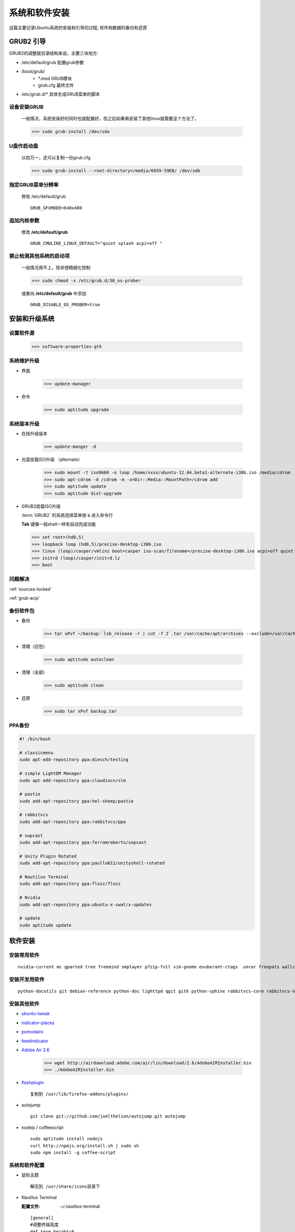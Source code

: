 ************************
系统和软件安装
************************

这篇主要记录Ubuntu系统的安装和引导的过程; 软件和数据的备份和还原
    

GRUB2 引导
-------------

GRUB2的调整就目录结构来说，主要三块地方:

* /etc/default/grub 配置grub参数
* /boot/grub/
    * \*.mod  GRUB模块
    * grub.cfg 最终文件
* /etc/grub.d/* 具体生成GRUB菜单的脚本

设备安装GRUB
^^^^^^^^^^^^^^^^^

  一般情况，系统安装好的同时也就配置好。但之后如果再安装了其他linux就需要这个方法了。

  >>> sudo grub-install /dev/sda

U盘作启动盘
^^^^^^^^^^^^

  以防万一，还可以复制一份grub.cfg 

  >>> sudo grub-install --root-directory=/media/6859-59EB/ /dev/sdb

指定GRUB菜单分辨率
^^^^^^^^^^^^^^^^^^^

 修改 /etc/default/grub

 ::

    GRUB_GFXMODE=640x480


追加内核参数
^^^^^^^^^^^^^

  修改 **/etc/default/grub**  

  ::
     
    GRUB_CMDLINE_LINUX_DEFAULT="quiet splash acpi=off "
 
禁止检测其他系统的启动项
^^^^^^^^^^^^^^^^^^^^^^^^^^

  一般情况用不上，除非想精细化控制

  >>> sudo chmod -x /etc/grub.d/30_os-prober

  或者向 **/etc/default/grub** 中添加 
  
  ::
   
   GRUB_DISABLE_OS_PROBER=true



安装和升级系统
---------------

设置软件源
^^^^^^^^^^^

    >>> software-properties-gtk


系统维护升级
^^^^^^^^^^^^^

* 界面
 
    >>> update-manager

* 命令

    >>> sudo aptitude upgrade

    
系统版本升级
^^^^^^^^^^^^^^

* 在线升级版本

    >>> update-manger -d

* 光盘挂载ISO升级 （alternate）
        
    >>> sudo mount -t iso9660 -o loop /home/xxxx/ubuntu-12.04.beta1-alternate-i386.iso /media/cdrom
    >>> sudo apt-cdrom -d /cdrom -m -o=Dir::Media::MountPath=/cdrom add
    >>> sudo aptitude update
    >>> sudo aptitude dist-upgrade

* GRUB2挂载ISO升级

  :term:`GRUB2` 的系统选择菜单按 **c** 进入命令行

  **Tab** 键像一般shell一样有自动完成功能

  >>> set root=(hd0,5)
  >>> loopback loop (hd0,5)/precise-desktop-i386.iso
  >>> linux (loop)/casper/vmlinz boot=casper iso-scan/filename=/precise-desktop-i386.iso acpi=off quiet splash
  >>> initrd (loop)/casper/initrd.lz
  >>> boot

问题解决
^^^^^^^^^^

:ref:`sources-locked`

:ref:`grub-acpi`



备份软件包
^^^^^^^^^^^

* 备份

    >>> tar uPvf ~/backup-`lsb_release -r | cut -f 2`.tar /var/cache/apt/archives --exclude=/var/cache/apt/archivesa/partial/* --exclude=/var/cache/apt/archives/lock



* 清理（旧包）

    >>> sudo aptitude autoclean

* 清理（全部）

    >>> sudo aptitude clean

* 还原

    >>> sudo tar xPvf backup.tar


PPA备份
^^^^^^^^

.. code-block:: bash


    #! /bin/bash

    # classicmenu
    sudo apt-add-repository ppa:diesch/testing

    # simple LightDM Manager
    sudo apt-add-repository ppa:claudiocn/slm

    # pastie 
    sudo add-apt-repository ppa:hel-sheep/pastie

    # rabbitvcs
    sudo add-apt-repository ppa:rabbitvcs/ppa

    # sopcast
    sudo add-apt-repository ppa:ferramroberto/sopcast

    # Unity Plugin Rotated
    sudo add-apt-repository ppa:paullo612/unityshell-rotated

    # Nautilus Terminal
    sudo add-apt-repository ppa:flozz/flozz

    # Nvidia
    sudo add-apt-repository ppa:ubuntu-x-swat/x-updates 

    # update
    sudo aptitude update


软件安装
------------

安装常用软件
^^^^^^^^^^^^^^

::

 nvidia-current mc gparted tree freemind smplayer p7zip-full vim-gnome exuberant-ctags  unrar freepats wallch fcitx zim compizconfig-settings-manager chmsee shutter amule ubuntu-restricted-extras classicmenu-indicator indicator-weather pysdm ntfs-config pastie sopcast-player wine simple-lightdm-manager  unityshell-rotated virtualbox nautilus-terminal nautilus-open-terminal gconf-editor  ubuntu-restricted-extras  gnome-tweak-tool terminator clipit unetbootin



安装开发用软件
^^^^^^^^^^^^^^^^^

::

 python-docutils git debian-reference python-doc lighttpd qgit gitk python-sphinx rabbitvcs-core rabbitvcs-nautilus3 rabbitvcs-cli dpkg-dev debhelper dh-make python-setuptools python-distutilus-extra build-essential anjuta 2python-feedparser xbindkeys wmctrl

 


安装其他软件
^^^^^^^^^^^^^^^


* `ubuntu-tweak <https://launchpad.net/ubuntu-tweak/+download>`_

* `indicator-places <https://github.com/shamil/indicator-places>`_

* `pomodairo <http://code.google.com/p/pomodairo/>`_

* `feedindicator <http://feedindicator.googlecode.com/files/feedindicator_1.03-1_all.deb>`_

* `Adobe Air 2.6 <http://kb2.adobe.com/cps/853/cpsid_85304.html>`_

    >>> wget http://airdownload.adobe.com/air/lin/download/2.6/AdobeAIRInstaller.bin        
    >>> ./AdobeAIRInstaller.bin


* `flashplugin <http://get.adobe.com/cn/flashplayer/completion/?installer=Flash_Player_11_for_other_Linux_(.tar.gz)_32-bit>`_
   
 ::

  复制到 /usr/lib/firefox-addons/plugins/

 
* autojump

 ::

  git clone git://github.com/joelthelion/autojump.git autojump


* nodejs / coffeescript

 ::

    sudo aptitude install nodejs
    curl http://npmjs.org/install.sh | sudo sh
    sudo npm install -g coffee-script




系统和软件配置
^^^^^^^^^^^^^^^

* 鼠标主题
  
  ::

    解压到 /usr/share/icons目录下


.. index::
    single:Terminal;nautilus termianl

* Nautilus Terminal 
  
  :配置文件: ~/.nautilus-terminal    
  
  ::
    
    [general]
    #调整终端高度
    def_term_height=8
    #在新的窗口终端默认可见？ （1：可见，0：隐藏）
    def_visible=0
    #终端位置 (1: 顶部, 0: 底部)
    #注意：不建议设置在底部
    term_on_top=1

    [terminal]
    #使用shell（Nautilus Terminal默认使用用户定义的shell）
    shell=/bin/bas
        
* Sopcast

  频道

  ::

    sop://broker.sopcast.com:3912/6004  凤凰中文
    sop://broker.sopcast.com:3912/6005  凤凰资讯



  报错   **ImportError\: No module named vlc_1_0_x**

  编辑 /usr/share/sopcast-player/lib/VLCWidget.py，注释该模块 

  ::
    
    #import vlc_1_0_x


